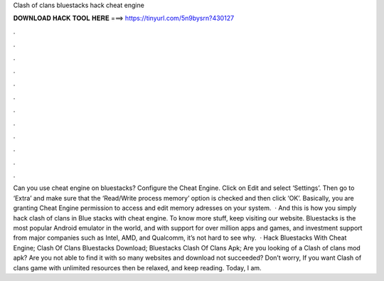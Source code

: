 Clash of clans bluestacks hack cheat engine

𝐃𝐎𝐖𝐍𝐋𝐎𝐀𝐃 𝐇𝐀𝐂𝐊 𝐓𝐎𝐎𝐋 𝐇𝐄𝐑𝐄 ===> https://tinyurl.com/5n9bysrn?430127

.

.

.

.

.

.

.

.

.

.

.

.

Can you use cheat engine on bluestacks? Configure the Cheat Engine. Click on Edit and select ‘Settings’. Then go to ‘Extra’ and make sure that the ‘Read/Write process memory’ option is checked and then click ‘OK’. Basically, you are granting Cheat Engine permission to access and edit memory adresses on your system.  · And this is how you simply hack clash of clans in Blue stacks with cheat engine. To know more stuff, keep visiting our website. Bluestacks is the most popular Android emulator in the world, and with support for over million apps and games, and investment support from major companies such as Intel, AMD, and Qualcomm, it’s not hard to see why.  · Hack Bluestacks With Cheat Engine; Clash Of Clans Bluestacks Download; Bluestacks Clash Of Clans Apk; Are you looking of a Clash of clans mod apk? Are you not able to find it with so many websites and download not succeeded? Don’t worry, If you want Clash of clans game with unlimited resources then be relaxed, and keep reading. Today, I am.